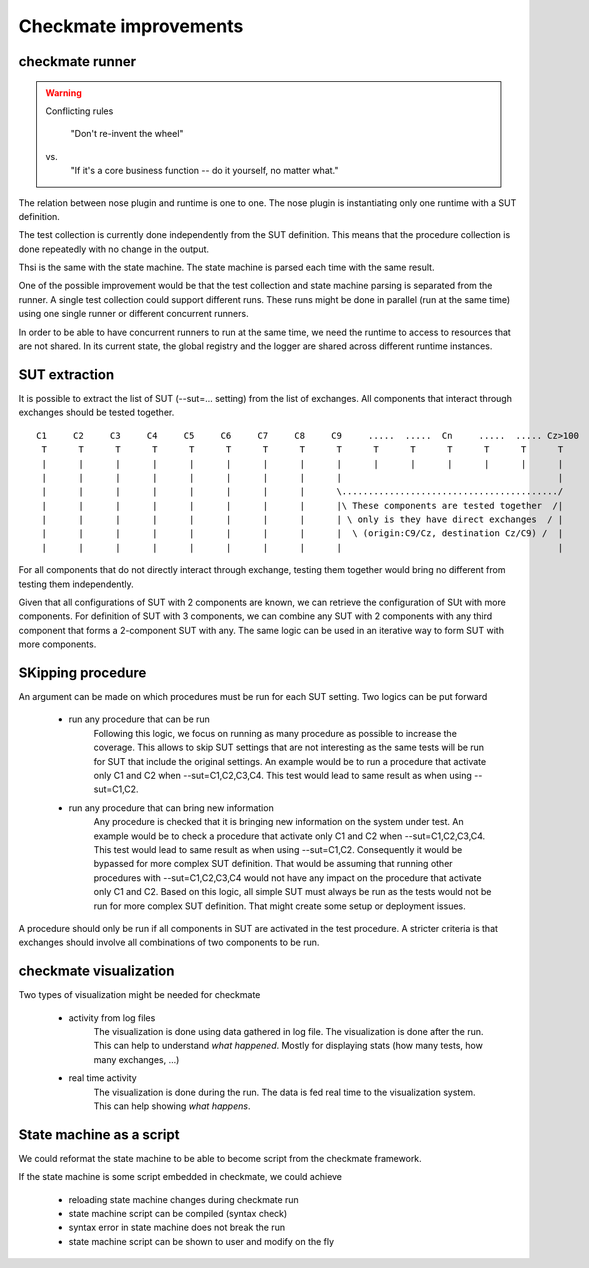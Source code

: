 Checkmate improvements
======================
checkmate runner
----------------

.. warning::

  Conflicting rules

        "Don't re-invent the wheel"

  vs.
        "If it's a core business function -- do it yourself, no matter what."


The relation between nose plugin and runtime is one to one.
The nose plugin is instantiating only one runtime with a SUT definition.

The test collection is currently done independently from the SUT definition.
This means that the procedure collection is done repeatedly with no change in the output.

Thsi is the same with the state machine. The state machine is parsed each time with the same result.

One of the possible improvement would be that the test collection and state machine parsing is separated from the runner.
A single test collection could support different runs.
These runs might be done in parallel (run at the same time) using one single runner or different concurrent runners.

In order to be able to have concurrent runners to run at the same time, we need the runtime to access to resources that are not shared.
In its current state, the global registry and the logger are shared across different runtime instances.


SUT extraction
--------------
It is possible to extract the list of SUT (--sut=... setting) from the list of exchanges.
All components that interact through exchanges should be tested together.

::

    C1     C2     C3     C4     C5     C6     C7     C8     C9     .....  .....  Cn     .....  ..... Cz>100
     T      T      T      T      T      T      T      T      T      T      T      T      T      T      T 
     |      |      |      |      |      |      |      |      |      |      |      |      |      |      | 
     |      |      |      |      |      |      |      |      |                                         | 
     |      |      |      |      |      |      |      |      \........................................./
     |      |      |      |      |      |      |      |      |\ These components are tested together  /|
     |      |      |      |      |      |      |      |      | \ only is they have direct exchanges  / |
     |      |      |      |      |      |      |      |      |  \ (origin:C9/Cz, destination Cz/C9) /  |
     |      |      |      |      |      |      |      |      |                                         | 


For all components that do not directly interact through exchange, testing them together would bring no different from testing them independently.

Given that all configurations of SUT with 2 components are known, we can retrieve the configuration of SUt with more components.
For definition of SUT with 3 components, we can combine any SUT with 2 components with any third component that forms a 2-component SUT with any.
The same logic can be used in an iterative way to form SUT with more components.


SKipping procedure
------------------
An argument can be made on which procedures must be run for each SUT setting.
Two logics can be put forward

    - run any procedure that can be run
        Following this logic, we focus on running as many procedure as possible to increase the coverage.
        This allows to skip SUT settings that are not interesting as the same tests will be run for SUT that include the original settings.
        An example would be to run a procedure that activate only C1 and C2 when --sut=C1,C2,C3,C4. This test would lead to same result as when using --sut=C1,C2.
    - run any procedure that can bring new information
        Any procedure is checked that it is bringing new information on the system under test.
        An example would be to check a procedure that activate only C1 and C2 when --sut=C1,C2,C3,C4.
        This test would lead to same result as when using --sut=C1,C2. Consequently it would be bypassed for more complex SUT definition.
        That would be assuming that running other procedures with --sut=C1,C2,C3,C4 would not have any impact on the procedure that activate only C1 and C2.
        Based on this logic, all simple SUT must always be run as the tests would not be run for more complex SUT definition.
        That might create some setup or deployment issues.

A procedure should only be run if all components in SUT are activated in the test procedure.
A stricter criteria is that exchanges should involve all combinations of two components to be run.


checkmate visualization
-----------------------
Two types of visualization might be needed for checkmate

    - activity from log files
        The visualization is done using data gathered in log file. The visualization is done after the run.
        This can help to understand *what happened*.
        Mostly for displaying stats (how many tests, how many exchanges, ...)
    - real time activity
        The visualization is done during the run. The data is fed real time to the visualization system.
        This can help showing *what happens*.


State machine as a script
-------------------------
We could reformat the state machine to be able to become script from the checkmate framework.

If the state machine is some script embedded in checkmate, we could achieve

    - reloading state machine changes during checkmate run
    - state machine script can be compiled (syntax check)
    - syntax error in state machine does not break the run
    - state machine script can be shown to user and modify on the fly




